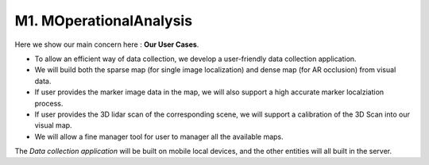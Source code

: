 M1. MOperationalAnalysis
==============================

.. image:: images/MOCB.PNG
   :align: center


Here we show our main concern here : **Our User Cases**.

* To allow an efficient way of data collection, we develop a user-friendly data collection application.
* We will build both the sparse map (for single image localization) and dense map (for AR occlusion) from visual data.
* If user provides the marker image data in the map, we will also support a high accurate marker localziation process.
* If user provides the 3D lidar scan of the corresponding scene, we will support a calibration of the 3D Scan into our visual map.
* We will allow a fine manager tool for user to manager all the available maps.

The *Data collection application* will be built on mobile local devices, and the other entities will all built in the server.
